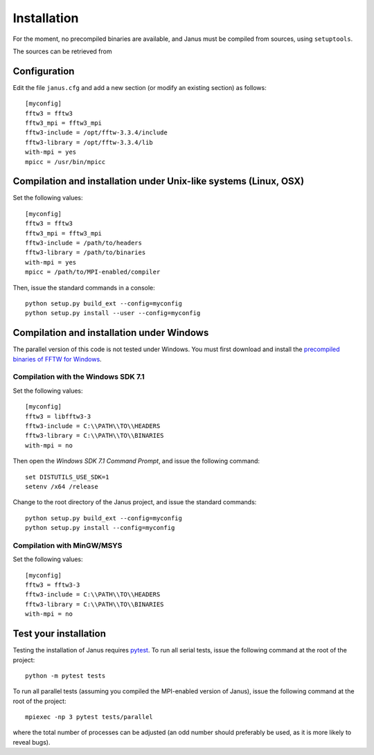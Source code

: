 .. -*- coding: utf-8 -*-

************
Installation
************

For the moment, no precompiled binaries are available, and Janus must be compiled from sources, using ``setuptools``.

The sources can be retrieved from

.. todo:: Update when moved to Github


Configuration
=============

Edit the file ``janus.cfg`` and add a new section (or modify an existing section) as follows::

  [myconfig]
  fftw3 = fftw3
  fftw3_mpi = fftw3_mpi
  fftw3-include = /opt/fftw-3.3.4/include
  fftw3-library = /opt/fftw-3.3.4/lib
  with-mpi = yes
  mpicc = /usr/bin/mpicc

.. data:: fftw3

   The name of the FFTW3 library (to be passed to the compiler as a ``-l`` flag).

.. data:: fftw3_mpi

   The name of the parallel (MPI) version of the FFTW3 library (to be passed to the compiler as a ``-l`` flag).

.. data:: fftw3-include

   The path to the FFTW3 headers.

.. data:: fftw3-library

   The path to the FFTW3 shared library.

.. data:: with-mpi

   Whether or not the parallel version of the code should be compiled (``yes/no``). Requires `mpi4py`_.

.. data:: mpicc

   The path to the MPI-enabled C compiler.


Compilation and installation under Unix-like systems (Linux, OSX)
=================================================================

Set the following values::

  [myconfig]
  fftw3 = fftw3
  fftw3_mpi = fftw3_mpi
  fftw3-include = /path/to/headers
  fftw3-library = /path/to/binaries
  with-mpi = yes
  mpicc = /path/to/MPI-enabled/compiler

Then, issue the standard commands in a console::

  python setup.py build_ext --config=myconfig
  python setup.py install --user --config=myconfig

Compilation and installation under Windows
==========================================

The parallel version of this code is not tested under Windows. You must first download and install the `precompiled binaries of FFTW for Windows`_.

Compilation with the Windows SDK 7.1
------------------------------------

Set the following values::

  [myconfig]
  fftw3 = libfftw3-3
  fftw3-include = C:\\PATH\\TO\\HEADERS
  fftw3-library = C:\\PATH\\TO\\BINARIES
  with-mpi = no

Then open the *Windows SDK 7.1 Command Prompt*, and issue the following command::

  set DISTUTILS_USE_SDK=1
  setenv /x64 /release

Change to the root directory of the Janus project, and issue the standard commands::

  python setup.py build_ext --config=myconfig
  python setup.py install --config=myconfig

Compilation with MinGW/MSYS
---------------------------

Set the following values::

  [myconfig]
  fftw3 = fftw3-3
  fftw3-include = C:\\PATH\\TO\\HEADERS
  fftw3-library = C:\\PATH\\TO\\BINARIES
  with-mpi = no

.. todo:: complete installation procedure

Test your installation
=====================

Testing the installation of Janus requires `pytest`_. To run all serial tests, issue the following command at the root of the project::

  python -m pytest tests

To run all parallel tests (assuming you compiled the MPI-enabled version of Janus), issue the following command at the root of the project::

  mpiexec -np 3 pytest tests/parallel

where the total number of processes can be adjusted (an odd number should preferably be used, as it is more likely to reveal bugs).

.. todo:: How to print only messages from root process with pytest?

.. _mpi4py: https://bitbucket.org/mpi4py/mpi4py/
.. _precompiled binaries of FFTW for Windows: http://www.fftw.org/install/windows.html
.. _pytest: http://pytest.org/
